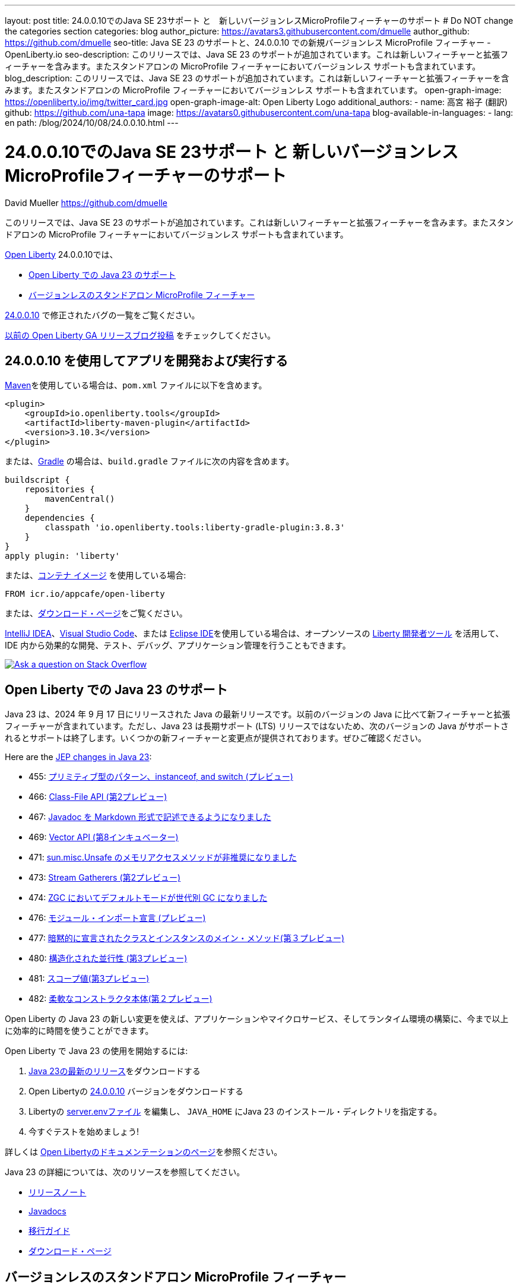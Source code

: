 ---
layout: post
title: 24.0.0.10でのJava SE 23サポート と　新しいバージョンレスMicroProfileフィーチャーのサポート
# Do NOT change the categories section
categories: blog
author_picture: https://avatars3.githubusercontent.com/dmuelle
author_github: https://github.com/dmuelle
seo-title: Java SE 23 のサポートと、24.0.0.10 での新規バージョンレス MicroProfile フィーチャー - OpenLiberty.io
seo-description: このリリースでは、Java SE 23 のサポートが追加されています。これは新しいフィーチャーと拡張フィーチャーを含みます。またスタンドアロンの MicroProfile フィーチャーにおいてバージョンレス サポートも含まれています。
blog_description: このリリースでは、Java SE 23 のサポートが追加されています。これは新しいフィーチャーと拡張フィーチャーを含みます。またスタンドアロンの MicroProfile フィーチャーにおいてバージョンレス サポートも含まれています。
open-graph-image: https://openliberty.io/img/twitter_card.jpg
open-graph-image-alt: Open Liberty Logo
additional_authors: 
- name: 高宮 裕子 (翻訳)
  github: https://github.com/una-tapa
  image: https://avatars0.githubusercontent.com/una-tapa
blog-available-in-languages:
- lang: en
  path: /blog/2024/10/08/24.0.0.10.html
---

= 24.0.0.10でのJava SE 23サポート と 新しいバージョンレスMicroProfileフィーチャーのサポート
David Mueller <https://github.com/dmuelle>

:imagesdir: /
:url-prefix:
:url-about: /


このリリースでは、Java SE 23 のサポートが追加されています。これは新しいフィーチャーと拡張フィーチャーを含みます。またスタンドアロンの MicroProfile フィーチャーにおいてバージョンレス サポートも含まれています。


link:{url-about}[Open Liberty] 24.0.0.10では、

* <<#java, Open Liberty での Java 23 のサポート>>

* <<#mp, バージョンレスのスタンドアロン MicroProfile フィーチャー>>


link:https://github.com/OpenLiberty/open-liberty/issues?q=label%3Arelease%3A240010+label%3A%22release+bug%22[24.0.0.10] で修正されたバグの一覧をご覧ください。

link:{url-prefix}/blog/?search=release&search!=beta[以前の Open Liberty GA リリースブログ投稿] をチェックしてください。




[#run]
== 24.0.0.10 を使用してアプリを開発および実行する

link:{url-prefix}/guides/maven-intro.html[Maven]を使用している場合は、`pom.xml` ファイルに以下を含めます。

[source,xml]
----
<plugin>
    <groupId>io.openliberty.tools</groupId>
    <artifactId>liberty-maven-plugin</artifactId>
    <version>3.10.3</version>
</plugin>
----

または、link:{url-prefix}/guides/gradle-intro.html[Gradle] の場合は、`build.gradle` ファイルに次の内容を含めます。

[source,gradle]
----
buildscript {
    repositories {
        mavenCentral()
    }
    dependencies {
        classpath 'io.openliberty.tools:liberty-gradle-plugin:3.8.3'
    }
}
apply plugin: 'liberty'
----

または、link:{url-prefix}/docs/latest/container-images.html[コンテナ イメージ] を使用している場合:

[source]
----
FROM icr.io/appcafe/open-liberty
----

または、link:{url-prefix}/start/[ダウンロード・ページ]をご覧ください。

link:https://plugins.jetbrains.com/plugin/14856-liberty-tools[IntelliJ IDEA]、link:https://marketplace.visualstudio.com/items?itemName=Open-Liberty.liberty-dev-vscode-ext[Visual Studio Code]、または link:https://marketplace.eclipse.org/content/liberty-tools[Eclipse IDE]を使用している場合は、オープンソースの link:https://openliberty.io/docs/latest/develop-liberty-tools.html[Liberty 開発者ツール] を活用して、IDE 内から効果的な開発、テスト、デバッグ、アプリケーション管理を行うこともできます。

[link=https://stackoverflow.com/tags/open-liberty]
image::img/blog/blog_btn_stack_ja.svg[Ask a question on Stack Overflow, align="center"]



// // // // DO NOT MODIFY THIS COMMENT BLOCK <GHA-BLOG-TOPIC> // // // //
// Blog issue: https://github.com/OpenLiberty/open-liberty/issues/29720
// Contact/Reviewer: gjwatts
// // // // // // // //
[#java]
== Open Liberty での Java 23 のサポート

Java 23 は、2024 年 9 月 17 日にリリースされた Java の最新リリースです。以前のバージョンの Java に比べて新フィーチャーと拡張フィーチャーが含まれています。ただし、Java 23 は長期サポート (LTS) リリースではないため、次のバージョンの Java がサポートされるとサポートは終了します。いくつかの新フィーチャーと変更点が提供されております。ぜひご確認ください。

Here are the link:https://openjdk.org/projects/jdk/23/[JEP changes in Java 23]:

* 455: link:https://openjdk.org/jeps/455[プリミティブ型のパターン、instanceof, and switch (プレビュー)]
* 466: link:https://openjdk.org/jeps/466[Class-File API (第2プレビュー)]
* 467: link:https://openjdk.org/jeps/467[Javadoc を Markdown 形式で記述できるようになりました]
* 469: link:https://openjdk.org/jeps/469[Vector API (第8インキュベーター)]
* 471: link:https://openjdk.org/jeps/471[sun.misc.Unsafe のメモリアクセスメソッドが非推奨になりました]
* 473: link:https://openjdk.org/jeps/473[Stream Gatherers (第2プレビュー)]
* 474: link:https://openjdk.org/jeps/474[ZGC においてデフォルトモードが世代別 GC になりました]
* 476: link:https://openjdk.org/jeps/476[モジュール・インポート宣言 (プレビュー)]
* 477: link:https://openjdk.org/jeps/477[暗黙的に宣言されたクラスとインスタンスのメイン・メソッド(第３プレビュー)]
* 480: link:https://openjdk.org/jeps/480[構造化された並行性 (第3プレビュー)]
* 481: link:https://openjdk.org/jeps/481[スコープ値(第3プレビュー)]
* 482: link:https://openjdk.org/jeps/482[柔軟なコンストラクタ本体(第２プレビュー)]


Open Liberty の Java 23 の新しい変更を使えば、アプリケーションやマイクロサービス、そしてランタイム環境の構築に、今まで以上に効率的に時間を使うことができます。

Open Liberty で Java 23 の使用を開始するには:

. link:https://developer.ibm.com/languages/java/semeru-runtimes/downloads/?version=23[Java 23の最新のリリース]をダウンロードする
. Open Libertyの link:{url-prefix}/downloads/#runtime_releases[24.0.0.10] バージョンをダウンロードする
. Libertyの link:{url-prefix}/docs/latest/reference/config/server-configuration-overview.html#server-env[server.envファイル] を編集し、 `JAVA_HOME` にJava 23 のインストール・ディレクトリを指定する。
. 今すぐテストを始めましょう!

詳しくは link:{url-prefix}/docs[Open Libertyのドキュメンテーションのページ]を参照ください。

Java 23 の詳細については、次のリソースを参照してください。

- link:https://jdk.java.net/23/release-notes[リリースノート]
- link:https://docs.oracle.com/en/java/javase/23/docs/api/index.html[Javadocs]
- link:https://docs.oracle.com/en/java/javase/23/migrate/index.html[移行ガイド]
- link:https://developer.ibm.com/languages/java/semeru-runtimes/downloads/?version=23[ダウンロード・ページ]

// DO NOT MODIFY THIS LINE. </GHA-BLOG-TOPIC>

// // // // DO NOT MODIFY THIS COMMENT BLOCK <GHA-BLOG-TOPIC> // // // //
// Blog issue: https://github.com/OpenLiberty/open-liberty/issues/29749
// Contact/Reviewer: jhanders34
// // // // // // // //
[#mp]
== バージョンレスのスタンドアロン MicroProfile フィーチャー

link:{url-prefix}/blog/2024/08/13/24.0.0.8.html#versionless[24.0.0.8] で、Open Liberty はバージョンレスの MicroProfile フィーチャーを紹介しました。バージョンレス・フィーチャーは、どのフィーチャーのバージョンを使用するかを知る必要なく、簡単にLibertyのフィーチャーを使用できるようにします。バージョンレス・フィーチャーの最初のリリースには、MicroProfile のリリースの一部ではないが、他の MicroProfile のフィーチャーと一緒に動作できるスタンドアロンの MicroProfile 技術は含まれていません。このようなフィーチャーの例は `mpContextPropagation-1.3` です。

24.0.0.10 では、Open Liberty はスタンドアロン MicroProfile フィーチャーのバージョンレス・フィーチャーを追加します。次のバージョンレスフィーチャーが追加されました。

- `mpContextPropagation`
- `mpGraphQL`
- `mpReactiveMessaging`
- `mpReactiveStreams`

次の `server.xml` 構成ファイルは、新しいバージョンレス スタンドアロン・フィーチャーを備えた MicroProfile プラットフォーム `microProfile-6.1` を使用します。

[source,xml]
----
<featureManager>
    <platform>microProfile-6.1</platform>
    <feature>mpContextPropagation</feature>
    <feature>mpGraphQL</feature>
    <feature>mpReactiveMessaging</feature>
    <feature>mpReactiveStreams</feature>
</featureManager>
----

利用可能なプラットフォームとバージョンレス・フィーチャーの詳細については、link:{url-prefix}/docs/latest/reference/feature/versionless-features.html[Open Liberty docs]をご覧ください。今後のバージョンレス・フィーチャーとプラットフォームのリリースにご期待ください。

// DO NOT MODIFY THIS LINE. </GHA-BLOG-TOPIC>


== Open Liberty 24.0.0.10 を今すぐ入手

<<run,Maven、Gradle、Docker、およびダウンロード可能なアーカイブとして>> こちらのリンクから入手できます。
